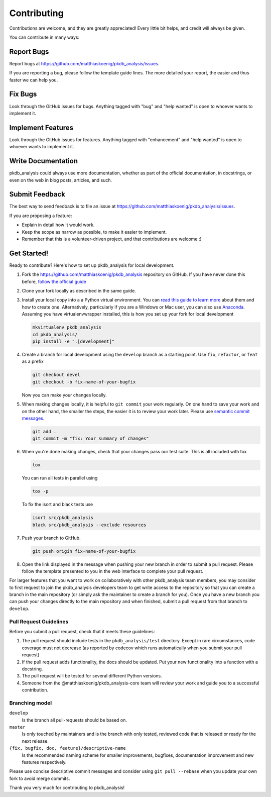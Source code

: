 ============
Contributing
============

Contributions are welcome, and they are greatly appreciated! Every little bit
helps, and credit will always be given.

You can contribute in many ways:

Report Bugs
===========

Report bugs at https://github.com/matthiaskoenig/pkdb_analysis/issues.

If you are reporting a bug, please follow the template guide lines. The more
detailed your report, the easier and thus faster we can help you.

Fix Bugs
========

Look through the GitHub issues for bugs. Anything tagged with "bug" and "help
wanted" is open to whoever wants to implement it.

Implement Features
==================

Look through the GitHub issues for features. Anything tagged with "enhancement"
and "help wanted" is open to whoever wants to implement it.

Write Documentation
===================

pkdb_analysis could always use more documentation, whether as part of the official
documentation, in docstrings, or even on the web in blog posts, articles, and
such.

Submit Feedback
===============

The best way to send feedback is to file an issue at
https://github.com/matthiaskoenig/pkdb_analysis/issues.

If you are proposing a feature:

* Explain in detail how it would work.
* Keep the scope as narrow as possible, to make it easier to implement.
* Remember that this is a volunteer-driven project, and that contributions are
  welcome :)

Get Started!
============

Ready to contribute? Here's how to set up pkdb_analysis for local development.

1. Fork the https://github.com/matthiaskoenig/pkdb_analysis repository on GitHub. If you
   have never done this before, `follow the official guide
   <https://guides.github.com/activities/forking/>`_
2. Clone your fork locally as described in the same guide.
3. Install your local copy into a a Python virtual environment.  You can `read
   this guide to learn more
   <https://realpython.com/python-virtual-environments-a-primer/>`_ about them
   and how to create one. Alternatively, particularly if you are a Windows or
   Mac user, you can also use `Anaconda <https://docs.anaconda.com/anaconda/>`_.
   Assuming you have virtualenvwrapper installed, this is how you set up your
   fork for local development

   .. code-block:: console

       mkvirtualenv pkdb_analysis
       cd pkdb_analysis/
       pip install -e ".[development]"

4. Create a branch for local development using the ``develop`` branch as a
   starting point. Use ``fix``, ``refactor``, or ``feat`` as a prefix

   .. code-block:: console

       git checkout devel
       git checkout -b fix-name-of-your-bugfix

   Now you can make your changes locally.

5. When making changes locally, it is helpful to ``git commit`` your work
   regularly. On one hand to save your work and on the other hand, the smaller
   the steps, the easier it is to review your work later. Please use `semantic
   commit messages
   <http://karma-runner.github.io/2.0/dev/git-commit-msg.html>`_.

   .. code-block:: console

       git add .
       git commit -m "fix: Your summary of changes"

6. When you're done making changes, check that your changes pass our test suite.
   This is all included with tox

   .. code-block:: console

       tox

   You can run all tests in parallel using

   .. code-block:: console

       tox -p

   To fix the isort and black tests use
   
   .. code-block:: console

       isort src/pkdb_analysis
       black src/pkdb_analysis --exclude resources

7. Push your branch to GitHub.

   .. code-block:: console

       git push origin fix-name-of-your-bugfix

8. Open the link displayed in the message when pushing your new branch in order
   to submit a pull request. Please follow the template presented to you in the
   web interface to complete your pull request.

For larger features that you want to work on collaboratively with other pkdb_analysis
team members, you may consider to first request to join the pkdb_analysis developers
team to get write access to the repository so that you can create a branch in
the main repository (or simply ask the maintainer to create a branch for you).
Once you have a new branch you can push your changes directly to the main
repository and when finished, submit a pull request from that branch to
``develop``.

Pull Request Guidelines
-----------------------

Before you submit a pull request, check that it meets these guidelines:

1. The pull request should include tests in the ``pkdb_analysis/test``
   directory. Except in rare circumstances, code coverage must
   not decrease (as reported by codecov which runs automatically when
   you submit your pull request)
2. If the pull request adds functionality, the docs should be
   updated. Put your new functionality into a function with a
   docstring.
3. The pull request will be tested for several different Python versions.
4. Someone from the @matthiaskoenig/pkdb_analysis-core team will review your work and guide
   you to a successful contribution.

Branching model
---------------

``develop``
    Is the branch all pull-requests should be based on.
``master``
    Is only touched by maintainers and is the branch with only tested, reviewed
    code that is released or ready for the next release.
``{fix, bugfix, doc, feature}/descriptive-name``
    Is the recommended naming scheme for smaller improvements, bugfixes,
    documentation improvement and new features respectively.

Please use concise descriptive commit messages and consider using
``git pull --rebase`` when you update your own fork to avoid merge commits.

Thank you very much for contributing to pkdb_analysis!
